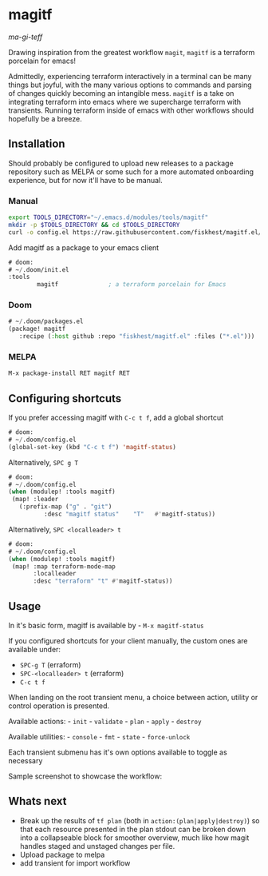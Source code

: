 * magitf
:PROPERTIES:
:CUSTOM_ID: magitf
:END:
/ma-gi-teff/

Drawing inspiration from the greatest workflow =magit=, =magitf= is a
terraform porcelain for emacs!

Admittedly, experiencing terraform interactively in a terminal can be
many things but joyful, with the many various options to commands and
parsing of changes quickly becoming an intangible mess. =magitf= is a
take on integrating terraform into emacs where we supercharge terraform
with transients. Running terraform inside of emacs with other workflows
should hopefully be a breeze.

** Installation
:PROPERTIES:
:CUSTOM_ID: installation
:END:
Should probably be configured to upload new releases to a package
repository such as MELPA or some such for a more automated onboarding
experience, but for now it'll have to be manual.

*** Manual
:PROPERTIES:
:CUSTOM_ID: manual
:END:
#+begin_src sh
export TOOLS_DIRECTORY="~/.emacs.d/modules/tools/magitf"
mkdir -p $TOOLS_DIRECTORY && cd $TOOLS_DIRECTORY
curl -o config.el https://raw.githubusercontent.com/fiskhest/magitf.el/main/config.el
#+end_src

Add magitf as a package to your emacs client

#+begin_src el
# doom:
# ~/.doom/init.el
:tools
        magitf              ; a terraform porcelain for Emacs
#+end_src

*** Doom
:PROPERTIES:
:CUSTOM_ID: manual
:END:
#+begin_src el
# ~/.doom/packages.el
(package! magitf
   :recipe (:host github :repo "fiskhest/magitf.el" :files ("*.el")))

#+end_src

*** MELPA
:PROPERTIES:
:CUSTOM_ID: melpa
:END:
#+begin_src el
M-x package-install RET magitf RET
#+end_src

** Configuring shortcuts
If you prefer accessing magitf with =C-c t f=, add a global shortcut

#+begin_src el
# doom:
# ~/.doom/config.el
(global-set-key (kbd "C-c t f") 'magitf-status)
#+end_src

Alternatively, =SPC g T=

#+begin_src el
# doom:
# ~/.doom/config.el
(when (modulep! :tools magitf)
 (map! :leader
   (:prefix-map ("g" . "git")
          :desc "magitf status"    "T"   #'magitf-status))
#+end_src

Alternatively, =SPC <localleader> t=

#+begin_src el
# doom:
# ~/.doom/config.el
(when (modulep! :tools magitf)
 (map! :map terraform-mode-map
       :localleader
       :desc "terraform" "t" #'magitf-status))
#+end_src

** Usage
:PROPERTIES:
:CUSTOM_ID: usage
:END:
In it's basic form, magitf is available by - =M-x magitf-status=

If you configured shortcuts for your client manually, the custom ones
are available under:
- =SPC-g T= (erraform)
- =SPC-<localleader> t= (erraform)
- =C-c t f=

When landing on the root transient menu, a choice between action,
utility or control operation is presented.

Available actions: - =init= - =validate= - =plan= - =apply= - =destroy=

Available utilities: - =console= - =fmt= - =state= - =force-unlock=

Each transient submenu has it's own options available to toggle as
necessary

Sample screenshot to showcase the workflow: [[file:root-transient.png]]
[[file:submenu-transient.png]]

** Whats next
:PROPERTIES:
:CUSTOM_ID: whats-next
:END:
- Break up the results of =tf plan= (both in
  =action:(plan|apply|destroy)=) so that each resource presented in the
  plan stdout can be broken down into a collapseable block for smoother
  overview, much like how magit handles staged and unstaged changes per
  file.
- Upload package to melpa
- add transient for import workflow
